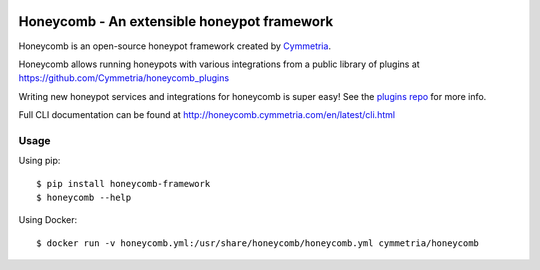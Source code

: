 |GitHub license| |PyPI| |Read the Docs| |Travis| |Updates| |Codecov| |Gitter|

.. |honeycomb_logo| image:: https://github.com/Cymmetria/honeycomb/blob/logo/honeycomb.png
   :alt: Honeycomb
   :target: https://github.com/Cymmetria/honeycomb
.. |GitHub license| image:: https://img.shields.io/github/license/Cymmetria/honeycomb.svg
   :alt: GitHub license
   :target: https://github.com/Cymmetria/honeycomb/blob/master/LICENSE
.. |PyPI| image:: https://img.shields.io/pypi/v/honeycomb-framework.svg
   :alt: PyPI
   :target: https://pypi.org/project/honeycomb-framework/
.. |Read the Docs| image:: https://img.shields.io/readthedocs/honeycomb/master.svg
   :alt: Read the Docs
   :target: http://honeycomb.cymmetria.com
.. |Travis| image:: https://img.shields.io/travis/Cymmetria/honeycomb.svg
   :alt: Travis
   :target: https://travis-ci.com/Cymmetria/honeycomb
.. |Updates| image:: https://pyup.io/repos/github/Cymmetria/honeycomb/shield.svg
    :target: https://pyup.io/repos/github/Cymmetria/honeycomb/
    :alt: Updates
.. |Codecov| image:: https://img.shields.io/codecov/c/github/Cymmetria/honeycomb.svg
   :alt: Codecov
   :target: https://codecov.io/gh/Cymmetria/honeycomb
.. |Gitter| image:: https://badges.gitter.im/cymmetria/honeycomb.svg
   :alt: Join the chat at https://gitter.im/cymmetria/honeycomb
   :target: https://gitter.im/cymmetria/honeycomb

|honeycomb_logo|

Honeycomb - An extensible honeypot framework
============================================

Honeycomb is an open-source honeypot framework created by Cymmetria_.

.. _Cymmetria: https://cymmetria.com

Honeycomb allows running honeypots with various integrations from a public library of plugins at https://github.com/Cymmetria/honeycomb_plugins

Writing new honeypot services and integrations for honeycomb is super easy!
See the `plugins repo <http://honeycomb.cymmetria.com/projects/honeycomb-plugins/en/latest/>`_ for more info.

Full CLI documentation can be found at http://honeycomb.cymmetria.com/en/latest/cli.html

Usage
-----

Using pip::

    $ pip install honeycomb-framework
    $ honeycomb --help

Using Docker::

    $ docker run -v honeycomb.yml:/usr/share/honeycomb/honeycomb.yml cymmetria/honeycomb
